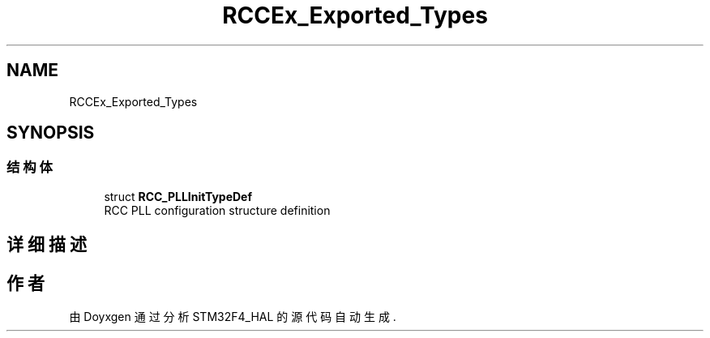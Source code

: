 .TH "RCCEx_Exported_Types" 3 "2020年 八月 7日 星期五" "Version 1.24.0" "STM32F4_HAL" \" -*- nroff -*-
.ad l
.nh
.SH NAME
RCCEx_Exported_Types
.SH SYNOPSIS
.br
.PP
.SS "结构体"

.in +1c
.ti -1c
.RI "struct \fBRCC_PLLInitTypeDef\fP"
.br
.RI "RCC PLL configuration structure definition "
.in -1c
.SH "详细描述"
.PP 

.SH "作者"
.PP 
由 Doyxgen 通过分析 STM32F4_HAL 的 源代码自动生成\&.
